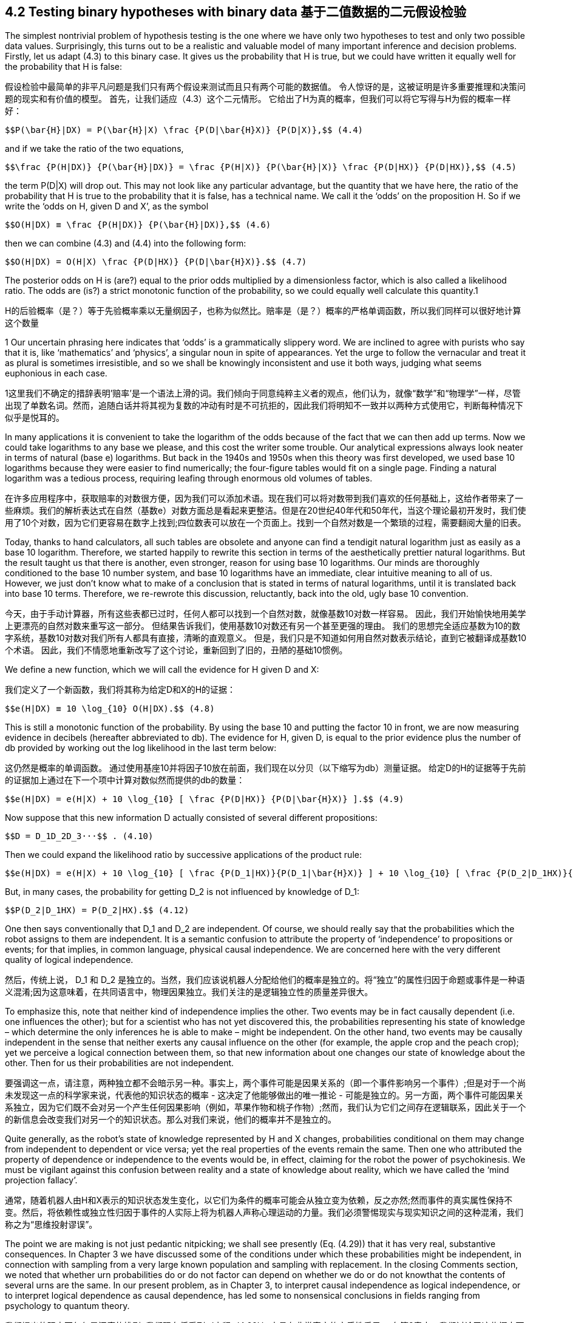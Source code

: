 == 4.2 Testing binary hypotheses with binary data 基于二值数据的二元假设检验

The simplest nontrivial problem of hypothesis testing is the one where we have only two hypotheses to test and only two possible data values. Surprisingly, this turns out to be a realistic and valuable model of many important inference and decision problems. Firstly, let us adapt (4.3) to this binary case. It gives us the probability that H is true, but we could have written it equally well for the probability that H is false:

假设检验中最简单的非平凡问题是我们只有两个假设来测试而且只有两个可能的数据值。 令人惊讶的是，这被证明是许多重要推理和决策问题的现实和有价值的模型。 首先，让我们适应（4.3）这个二元情形。 它给出了H为真的概率，但我们可以将它写得与H为假的概率一样好：

 $$P(\bar{H}|DX) = P(\bar{H}|X) \frac {P(D|\bar{H}X)} {P(D|X)},$$ (4.4)

and if we take the ratio of the two equations,

 $$\frac {P(H|DX)} {P(\bar{H}|DX)} = \frac {P(H|X)} {P(\bar{H}|X)} \frac {P(D|HX)} {P(D|HX)},$$ (4.5)

the term P(D|X) will drop out. This may not look like any particular advantage, but the quantity that we have here, the ratio of the probability that H is true to the probability that it is false, has a technical name. We call it the ‘odds’ on the proposition H. So if we write the ‘odds on H, given D and X’, as the symbol

 $$O(H|DX) ≡ \frac {P(H|DX)} {P(\bar{H}|DX)},$$ (4.6)

then we can combine (4.3) and (4.4) into the following form:

 $$O(H|DX) = O(H|X) \frac {P(D|HX)} {P(D|\bar{H}X)}.$$ (4.7)

The posterior odds on H is (are?) equal to the prior odds multiplied by a dimensionless factor, which is also called a likelihood ratio. The odds are (is?) a strict monotonic function of the probability, so we could equally well calculate this quantity.1

H的后验概率（是？）等于先验概率乘以无量纲因子，也称为似然比。赔率是（是？）概率的严格单调函数，所以我们同样可以很好地计算这个数量

1 Our uncertain phrasing here indicates that ‘odds’ is a grammatically slippery word. We are inclined to agree with purists who say that it is, like ‘mathematics’ and ‘physics’, a singular noun in spite of appearances. Yet the urge to follow the vernacular and treat it as plural is sometimes irresistible, and so we shall be knowingly inconsistent and use it both ways, judging what seems euphonious in each case.

1这里我们不确定的措辞表明'赔率'是一个语法上滑的词。我们倾向于同意纯粹主义者的观点，他们认为，就像“数学”和“物理学”一样，尽管出现了单数名词。然而，追随白话并将其视为复数的冲动有时是不可抗拒的，因此我们将明知不一致并以两种方式使用它，判断每种情况下似乎是悦耳的。

In many applications it is convenient to take the logarithm of the odds because of the fact that we can then add up terms. Now we could take logarithms to any base we please, and this cost the writer some trouble. Our analytical expressions always look neater in terms of natural (base e) logarithms. But back in the 1940s and 1950s when this theory was first developed, we used base 10 logarithms because they were easier to find numerically; the four-figure tables would fit on a single page. Finding a natural logarithm was a tedious process, requiring leafing through enormous old volumes of tables.

在许多应用程序中，获取赔率的对数很方便，因为我们可以添加术语。现在我们可以将对数带到我们喜欢的任何基础上，这给作者带来了一些麻烦。我们的解析表达式在自然（基数e）对数方面总是看起来更整洁。但是在20世纪40年代和50年代，当这个理论最初开发时，我们使用了10个对数，因为它们更容易在数字上找到;四位数表可以放在一个页面上。找到一个自然对数是一个繁琐的过程，需要翻阅大量的旧表。

Today, thanks to hand calculators, all such tables are obsolete and anyone can find a tendigit natural logarithm just as easily as a base 10 logarithm. Therefore, we started happily to rewrite this section in terms of the aesthetically prettier natural logarithms. But the result taught us that there is another, even stronger, reason for using base 10 logarithms. Our minds are thoroughly conditioned to the base 10 number system, and base 10 logarithms have an immediate, clear intuitive meaning to all of us. However, we just don’t know what to make of a conclusion that is stated in terms of natural logarithms, until it is translated back into base 10 terms. Therefore, we re-rewrote this discussion, reluctantly, back into the old, ugly base 10 convention.

今天，由于手动计算器，所有这些表都已过时，任何人都可以找到一个自然对数，就像基数10对数一样容易。 因此，我们开始愉快地用美学上更漂亮的自然对数来重写这一部分。 但结果告诉我们，使用基数10对数还有另一个甚至更强的理由。 我们的思想完全适应基数为10的数字系统，基数10对数对我们所有人都具有直接，清晰的直观意义。 但是，我们只是不知道如何用自然对数表示结论，直到它被翻译成基数10个术语。 因此，我们不情愿地重新改写了这个讨论，重新回到了旧的，丑陋的基础10惯例。

We define a new function, which we will call the evidence for H given D and X:

我们定义了一个新函数，我们将其称为给定D和X的H的证据：

 $$e(H|DX) ≡ 10 \log_{10} O(H|DX).$$ (4.8)

This is still a monotonic function of the probability. By using the base 10 and putting the factor 10 in front, we are now measuring evidence in decibels (hereafter abbreviated to db). The evidence for H, given D, is equal to the prior evidence plus the number of db provided by working out the log likelihood in the last term below:

这仍然是概率的单调函数。 通过使用基座10并将因子10放在前面，我们现在以分贝（以下缩写为db）测量证据。 给定D的H的证据等于先前的证据加上通过在下一个项中计算对数似然而提供的db的数量：

 $$e(H|DX) = e(H|X) + 10 \log_{10} [ \frac {P(D|HX)} {P(D|\bar{H}X)} ].$$ (4.9)

Now suppose that this new information D actually consisted of several different propositions:

 $$D = D_1D_2D_3···$$ . (4.10)

Then we could expand the likelihood ratio by successive applications of the product rule:

 $$e(H|DX) = e(H|X) + 10 \log_{10} [ \frac {P(D_1|HX)}{P(D_1|\bar{H}X)} ] + 10 \log_{10} [ \frac {P(D_2|D_1HX)}{P(D_2|D_1\bar{H}X)} ] + ··· .$$  (4.11)

But, in many cases, the probability for getting $$D_2$$ is not influenced by knowledge of $$D_1$$:

 $$P(D_2|D_1HX) = P(D_2|HX).$$ (4.12)

One then says conventionally that $$D_1$$ and $$D_2$$ are independent. Of course, we should really say that the probabilities which the robot assigns to them are independent. It is a semantic confusion to attribute the property of ‘independence’ to propositions or events; for that implies, in common language, physical causal independence. We are concerned here with the very different quality of logical independence.

然后，传统上说，$$ D_1 $$和$$ D_2 $$是独立的。当然，我们应该说机器人分配给他们的概率是独立的。将“独立”的属性归因于命题或事件是一种语义混淆;因为这意味着，在共同语言中，物理因果独立。我们关注的是逻辑独立性的质量差异很大。

To emphasize this, note that neither kind of independence implies the other. Two events may be in fact causally dependent (i.e. one influences the other); but for a scientist who has not yet discovered this, the probabilities representing his state of knowledge – which determine the only inferences he is able to make – might be independent. On the other hand, two events may be causally independent in the sense that neither exerts any causal influence on the other (for example, the apple crop and the peach crop); yet we perceive a logical connection between them, so that new information about one changes our state of knowledge about the other. Then for us their probabilities are not independent.

要强调这一点，请注意，两种独立都不会暗示另一种。事实上，两个事件可能是因果关系的（即一个事件影响另一个事件）;但是对于一个尚未发现这一点的科学家来说，代表他的知识状态的概率 - 这决定了他能够做出的唯一推论 - 可能是独立的。另一方面，两个事件可能因果关系独立，因为它们既不会对另一个产生任何因果影响（例如，苹果作物和桃子作物）;然而，我们认为它们之间存在逻辑联系，因此关于一个的新信息会改变我们对另一个的知识状态。那么对我们来说，他们的概率并不是独立的。

Quite generally, as the robot’s state of knowledge represented by H and X changes, probabilities conditional on them may change from independent to dependent or vice versa; yet the real properties of the events remain the same. Then one who attributed the property of dependence or independence to the events would be, in effect, claiming for the robot the power of psychokinesis. We must be vigilant against this confusion between reality and a state of knowledge about reality, which we have called the ‘mind projection fallacy’.

通常，随着机器人由H和X表示的知识状态发生变化，以它们为条件的概率可能会从独立变为依赖，反之亦然;然而事件的真实属性保持不变。然后，将依赖性或独立性归因于事件的人实际上将为机器人声称心理运动的力量。我们必须警惕现实与现实知识之间的这种混淆，我们称之为“思维投射谬误”。

The point we are making is not just pedantic nitpicking; we shall see presently (Eq. (4.29)) that it has very real, substantive consequences. In Chapter 3 we have discussed some of the conditions under which these probabilities might be independent, in connection with sampling from a very large known population and sampling with replacement. In the closing Comments section, we noted that whether urn probabilities do or do not factor can depend on whether we do or do not knowthat the contents of several urns are the same. In our present problem, as in Chapter 3, to interpret causal independence as logical independence, or to interpret logical dependence as causal dependence, has led some to nonsensical conclusions in fields ranging from psychology to quantum theory.

我们提出的观点不仅仅是迂腐的挑剔; 我们现在将看到（方程（4.29））它具有非常真实的实质性后果。 在第3章中，我们讨论了这些概率可能独立的一些条件，与来自非常大的已知人口的抽样和替换抽样有关。 在结束评论部分，我们注意到，瓮概率是否有因素可能取决于我们是否知道几个骨灰盒的内容是否相同。 在我们目前的问题中，如第3章所述，将因果独立解释为逻辑独立，或将逻辑依赖解释为因果依赖，导致一些人在心理学和量子理论等领域得到无意义的结论。

In case these several pieces of data are logically independent given (H X) and also given $$(\bar{H}X)$$, (4.11) becomes

如果这几个数据在逻辑上是独立的（H X）并且给出$$（\ bar {H} X）$$，则（4.11）变为

 $$e(H|DX) = e(H|X) + 10 \sum_i \log_{10} [ \frac {P(D_i|HX)} {P(D_i|\bar{H}X)} ],$$ (4.13)

where the sum is over all the extra pieces of information that we obtain.

总和超过了我们获得的所有额外信息。

To get some feeling for numerical values here, let us construct Table 4.1. We have three different scales on which we can measure degrees of plausibility: evidence, odds, or probability; they are all monotonic functions of each other. Zero db of evidence corresponds to odds of 1 or to a probability of 1/ 2. Now, every physicist or electrical engineer knows that 3 db means a factor of 2 (nearly) and 10 db is a factor of 10 (exactly); and so if we go in steps of 3 db, or 10, we can construct this table very easily.

为了在这里获得数值的感觉，让我们构建表4.1。我们有三种不同的尺度可以衡量合理程度：证据，几率或概率;它们都是彼此的单调功能。零db的证据对应于1的概率或1/2的概率。现在，每个物理学家或电气工程师都知道3 db表示因子2（几乎），10 db表示10（精确）因子;因此，如果我们采用3 db或10的步长，我们可以非常轻松地构建此表。

It is obvious from Table 4.1 why it is very cogent to give evidence in decibels. When probabilities approach one or zero, our intuition doesn’t work very well. Does the difference between the probability of 0.999 and 0.9999 mean a great deal to you? It certainly doesn’t to the writer. But after living with this for only a short while, the difference between evidence of plus 30 db and plus 40 db does have a clear meaning to us. It is now in a scale which our minds comprehend naturally. This is just another example of the Weber–Fechner law; intuitive human sensations tend to be logarithmic functions of the stimulus.

从表4.1中可以明显看出为什么用分贝来证明是非常有说服力的。当概率接近1或0时，我们的直觉不能很好地发挥作用。 0.999和0.9999的概率之间的差异对你来说意味着什么？这当然不适合作家。但是在与此生活一段时间之后，加上30分贝和加上40分贝的证据之间的区别确实对我们有明确的意义。它现在处于我们的思想自然理解的范围内。这只是Weber-Fechner法则的另一个例子;直觉的人类感觉往往是刺激的对数函数。Table 4.1. Evidence, odds, and probability.

[%header,cols=3]
|===
|e |O |p

|0
|1:1
|1/2

|3
|2:1
|2/3

|6
|4:1
|4/5

|10
|10:1
|10/11

|20
|100:1
|100/101

|30
|1000:1
|0.999

|40
|$$10^4$$:1
|0.9999

|−e
|1/O
|1 − p

|===

Even the factor of 10 in (4.8) is appropriate. In the original acoustical applications, it was introduced so that a 1 db change in sound intensity would be, psychologically, about the smallest change perceptible to our ears.With a little familiarity and a little introspection, we think that the reader will agree that a 1 db change in evidence is about the smallest increment of plausibility that is perceptible to our intuition. Nobody claims that the Weber–Fechner law is a precise rule for all human sensations, but its general usefulness and appropriateness is clear; almost always it is not the absolute change, but more nearly the relative change, in some stimulus that we perceive. For an interesting account of the life and work of Gustav Theodor Fechner (1801–87), see Stigler (1986c).

即使是（4.8）中的10因子也是合适的。在最初的声学应用中，它被引入使得声音强度的1分贝变化在心理上是关于我们耳朵可感知的最小变化。有一点熟悉和一点内省，我们认为读者会同意1 db的证据变化是关于我们直觉可感知的最小合理性增量。没有人声称韦伯 - 费希纳法是所有人类感觉的准确规则，但它的一般用处和适当性是明确的;几乎总是不是绝对的变化，而是在我们认为的一些刺激中更接近相对变化。有关Gustav Theodor Fechner（1801-87）的生活和工作的有趣描述，请参阅Stigler（1986c）。

Now let us apply (4.13) to a specific calculation, which we shall describe as a problem of industrial quality control (although it could be phrased equally well as a problem of cryptography, chemical analysis, interpretation of a physics experiment, judging two economic theories, etc.). Following the example of Good (1950), we assume numbers which are not very realistic in order to elucidate some points of principle. Let the prior information X consist of the following statements:

现在让我们将（4.13）应用于一个特定的计算，我们将其描述为工业质量控制的问题（尽管它可以同样适用于密码学，化学分析，物理实验的解释，判断两个经济理论的问题。等）。以Good（1950）为例，我们假设数字不是很现实，以阐明一些原则点。让先验信息X包含以下陈述：

 X ≡ We have 11 automatic machines turning out widgets, which pour out of the machines into 11 boxes. This example corresponds to a very early stage in the development of widgets, because ten of the machines produce one in six defective. The 11th machine is even worse; it makes one in three defective. The output of each machine has been collected in an unlabeled box and stored in the warehouse.


 X≡我们有11台自动机器生产小部件，从机器中倒出11个盒子。这个例子对应于小部件开发的一个非常早期的阶段，因为十个机器产生六分之一的缺陷。第11台机器更糟糕;它使三分之一有缺陷。每台机器的输出都收集在一个未标记的盒子中并存储在仓库中。

We choose one of the boxes and test a few of the widgets, classifying them as ‘good’ or ‘bad’. Our job is to decide whether we chose a box from the bad machine or not; that is, whether we are going to accept this batch or reject it.

我们选择其中一个框并测试一些小部件，将它们分类为“好”或“坏”。 我们的工作是决定是否从坏机器中选择一个盒子; 也就是说，我们是否要接受这批或拒绝它。

Let us turn this job over to our robot and see how it performs. Firstly, it must find the prior evidence for the various propositions of interest. Let

让我们把这个工作交给我们的机器人，看看它是如何运作的。 首先，它必须找到各种感兴趣的命题的先验证据。 让

 A ≡ we chose a bad batch (1/3 defective),
 B ≡ we chose a good batch (1/6 defective).

The qualitative part of our prior information X told us that there are only two possibilities; so in the ‘logical environment’ generated by X, these propositions are related by negation: given X, we can say that

 $$\bar{A} = B, \bar{B} = A.$$ (4.14)

The only quantitative prior information is that there are 11 machines and we do not know which one made our batch, so, by the principle of indifference, P(A|X) = 1/11, and

 $$e(A|X) = 10 \log_{10} \frac {P(A|X)}{P(\bar{A}|X)} = 10 \log_{10} \frac {(1/11)}{(10/11)} = −10 db,$$ (4.15)

whereupon we have necessarily e(B|X) = +10 db.

Evidently, in this problem the only properties of X that will be relevant for the calculation are just these numbers, ±10 db. Any other kind of prior information which led to the same numbers would give us just the same mathematical problem from this point on. So, it is not necessary to say that we are talking only about a problem where there are 11 machines, and so on. There might be only one machine, and the prior information consists of our previous experience with it.

显然，在这个问题中，与计算相关的X的唯一属性就是这些数字，±10 db。导致相同数字的任何其他类型的先验信息将从这一点给出我们相同的数学问题。因此，没有必要说我们只讨论有11台机器的问题，依此类推。可能只有一台机器，先前的信息包括我们以前的经验。

Our reason for stating the problem in terms of 11 machines was that we have, thus far, only one principle, indifference, by which we can convert raw information into numerical probability assignments. We interject this remark because of a famous statement by Feller (1950) about a single machine, which we consider in Chapter 17 after accumulating some more evidence pertaining to the issue he raised. To our robot, it makes no difference how many machines there are; the only thing that matters is the prior probability for a bad batch, however this information was arrived at.2

我们根据11台机器陈述问题的原因是，到目前为止，我们只有一种原则，即无差别，我们可以将原始信息转换为数值概率分配。我们插入这句话是因为Feller（1950）关于单个机器的一个着名声明，我们在第17章中考虑了他们在积累了一些与他提出的问题相关的更多证据之后。对于我们的机器人来说，它有多少机器没有区别;唯一重要的是坏批次的先验概率，但这个信息是在2处得出的

Now, from this box we take out a widget and test it to see whether it is defective. If we pull out a bad one, what will that do to the evidence for a bad batch? That will add to it

现在，从这个框中我们取出一个小部件并测试它以查看它是否有缺陷。如果我们拿出一个糟糕的批次，对于坏批次的证据会怎么做？这将增加它

 $$10 \log_{10} \frac {P(bad|AX)}{P(bad|\bar{A}X)} db$$ (4.16)

where P(bad|AX) represents the probability for getting a bad widget, given A, etc.; these are sampling probabilities, and we have already seen how to calculate them. Our procedure is very much ‘like’ drawing from an urn, and, as in Chapter 3, on one draw our datum D now consists only of a binary choice: (good/bad). The sampling distribution P(D|HX)

其中P（坏| AX）表示获得坏小部件的概率，给定A等;这些是抽样概率，我们已经看到了如何计算它们。我们的程序非常“喜欢”从一个瓮中抽取，并且，正如在第3章中，在一次绘制中，我们的数据D现在仅包含二元选择:(好/坏）。采样分布P（D | HX）

2 Notice that in this observation we have the answer to a point raised in Chapter 1: How does one make the robot ‘cognizant’ of the semantic meanings of the various propositions that it is being called upon to deal with? The answer is that the robot does not need to be ‘cognizant’ of anything. If we give it, in addition to the model and the data, a list of the propositions to be considered, with their prior probabilities, this conveys all the ‘meaning’ needed to define the robot’s mathematical problem for the applications now being considered. Later, we shall wish to design a more sophisticated robot which can also help us to assign prior probabilities by analysis of complicated but incomplete information, by the maximum entropy principle. But, even then, we can always define the robot’s mathematical problem without going into semantics.

2请注意，在这个观察中，我们得到了第1章中提出的观点的答案：如何使机器人“认识”它被要求处理的各种命题的语义意义？答案是机器人不需要“认识”任何东西。如果我们给出它，除了模型和数据之外，还有一个要考虑的命题列表及其先验概率，它传达了为现在正在考虑的应用定义机器人数学问题所需的所有“意义”。之后，我们希望设计一个更复杂的机器人，它还可以通过最大熵原理分析复杂但不完整的信息来帮助我们分配先验概率。但是，即使这样，我们也可以在不进入语义的情况下定义机器人的数学问题。

reduces to

减少到

 $$P(bad|AX) = \frac {1}{3}, P(good|AX) = \frac {2}{3}, $$  (4.17)
 $$P(bad|BX) = \frac {1}{6}, P(good|BX) = \frac {5}{6}.$$ (4.18)

Thus, if we find a bad widget on the first draw, this will increase the evidence for A by

 $$10 \log_{10} \frac {(1/3)}{(1/6)} = 10 \log_{10} 2 = 3 db.$$ (4.19)

What happens now if we draw a second bad one?We are sampling without replacement, so as we noted in (3.11), the factor (1/3) in (4.19) should be updated to

 $$\frac {(N/3)−1}{N−1} = \frac {1}{3} − \frac {2}{3(N−1)},$$ (4.20)

where N is the number of widgets in the batch. But, to avoid this complication, we suppose that N is very much larger than any number that we contemplate testing; i.e. we are going to test such a negligible fraction of the batch that the proportion of bad and good ones in it is not changed appreciably by the drawing. Then the limiting form of the hypergeometric distribution (3.22) will apply, namely the binomial distribution (3.86). Thus we shall consider that, given A or B, the probability for drawing a bad widget is the same at every draw regardless of what has been drawn previously; so every bad one we draw will provide +3 db of evidence in favor of hypothesis A.

其中N是批次中小部件的数量。 但是，为了避免这种复杂情况，我们假设N比我们考虑测试的任何数字都要大得多; 也就是说，我们将测试批次中可忽略不计的一小部分，其中不良和好的部分的比例不会因图纸而明显改变。 然后将应用超几何分布的限制形式（3.22），即二项分布（3.86）。 因此，我们将考虑，给定A或B，绘制坏小部件的概率在每次绘制时都是相同的，无论先前绘制的是什么; 所以我们绘制的每一个坏的都将提供+3 db的证据支持假设A.

Now suppose we find a good widget. Using (4.14), we get evidence for A of

现在假设我们找到了一个好的小部件。 使用（4.14），我们得到A的证据

 $$10 \log_{10} \frac {P(good|AX)}{P(good|BX)} = 10 \log_{10} \frac {(2/3)}{(5/6)} = −0.97 db,$$ (4.21)

but let’s call it −1 db. Again, this will hold for any draw, if the number in the batch is sufficiently large. If we have inspected n widgets, of which we found $$n_b$$ bad ones and $$n_g$$ good ones, the evidence that we have the bad batch will be

但我们称之为-1 db。 同样，如果批次中的数字足够大，这将适用于任何抽奖。 如果我们检查了n个小部件，其中我们发现$$ n_b $$坏的和$$ n_g $$好的，我们有坏批次的证据将是

 $$e(A|DX) = e(A|X) + 3n_b − n_g.$$ (4.22)

You see how easy this is to do once we have set up the logarithmic machinery. The robot’s mind is ‘driven in one direction or the other’ in a very simple, direct way.

你知道一旦我们建立了对数机制，这是多么容易。 机器人的思维是以一种非常简单，直接的方式“向一个方向驱动”。

Perhaps this result gives us a deeper insight into why the Weber–Fechner law applies to intuitive plausible inference. Our ‘evidence’ function is related to the data that we have observed in about the most natural way imaginable; a given increment of evidence corresponds to a given increment of data. For example, if the first 12 widgets we test yield five bad ones, then

也许这一结果让我们更深入地了解为什么Weber-Fechner定律适用于直观的合理推理。 我们的“证据”功能与我们在可以想象的最自然的方式中观察到的数据有关; 给定的证据增量对应于给定的数据增量。 例如，如果我们测试的前12个小部件产生五个坏小部件，那么

 e(A|DX) = −10 + 3 × 5 − 7 = −2 db, (4.23)

or, the probability for a bad batch is raised by the data from (1/11) = 0.09 to $$P(A|DX) \simeq 0.4$$.

In order to get at least 20 db of evidence for proposition A, how many bad widgets would we have to find in a certain sequence of $$n = n_b + n_g$$ tests? This requires

 $$3n_b − n_g = 4n_b − n = n(4 f_b − 1) ≥ 20,$$ (4.24)

so, if the fraction $$f_b ≡ n_b/n$$ of bad ones remains greater than 1/4, we shall accumulate eventually 20 db, or any other positive amount, of evidence for A. It appears that $$f_b = 1/4$$ is the threshold value at which the test can provide no evidence for either A or B over the other; but note that the +3 and −1 in (4.22) are only approximate. The exact threshold fraction of bad ones is, from (4.19) and (4.21),

所以，如果坏的那些分数$$f_b≡n_b/ n $$仍然大于1/4，我们最终将为A积累20分贝或任何其他正数的证据。看来$$ f_b = 1 / 4 $$是测试不能提供A或B相对于另一个的证据的阈值; 但请注意，（4.22）中的+3和-1只是近似值。 坏的确切阈值分数来自（4.19）和（4.21），

 $$f_t = \frac {log (\frac {5}{4})} {log(2) + log(\frac{5}{4})} = 0.2435292,$$ (4.25)

in which the base of the logarithms does not matter. Sampling fractions greater (less) than this give evidence for A over B (B over A); but if the observed fraction is close to the threshold, it will require many tests to accumulate enough evidence.

其中对数的基数无关紧要。比这更大（更少）的抽样分数证明A超过B（B超过A）;但如果观察到的分数接近阈值，则需要进行多次测试以积累足够的证据。

Now all we have here is the probability or odds or evidence, whatever you wish to call it, of the proposition that we chose the bad batch. Eventually, we have to make a decision: we’re going to accept it, or we’re going to reject it. How are we going to do that? Well, we might decide beforehand: if the probability of proposition A reaches a certain level, then we’ll decide that A is true. If it gets down to a certain value, then we’ll decide that A is false. There is nothing in probability theory per se which can tell us where to put these critical levels at which we make our decision. This has to be based on value judgments: what are the consequences of making wrong decisions, and what are the costs of making further tests?

现在我们所拥有的是我们选择坏批次的命题的概率或几率或证据，无论你想称之为什么。最终，我们必须做出决定：我们将接受它，否则我们将拒绝它。我们该怎么做？好吧，我们可能事先决定：如果命题A的概率达到一定水平，那么我们将确定A是真的。如果它下降到某个值，那么我们将确定A是假的。概率论本身没有任何东西可以告诉我们在哪里放置我们做出决定的关键水平。这必须基于价值判断：做出错误决定的后果是什么，进一步测试的成本是多少？

This takes us into the realm of decision theory, considered in Chapters 13 and 14. But for now it is clear that making one kind of error (accepting a bad batch) might be more serious than making the other kind of error (rejecting a good batch). That would have an obvious effect on where we place our critical levels.

这将我们带入决策理论领域，在第13章和第14章中进行了讨论。但是现在很明显，制造一种错误（接受一个糟糕的批次）可能比制造另一种错误（拒绝一种好处）更严重批量）。这将对我们放置关键水平的位置产生明显影响。

So we could give the robot some instructions such as ‘If the evidence for A is greater than +0 db, then reject this batch (it is more likely to be bad than good). If it goes as low as −13 db, then accept it (there is at least a 95% probability that it is good). Otherwise, continue testing.’We start doing the tests, and every time we find a bad widget the evidence for the bad batch goes up 3 db; every time we find a good one, it goes down 1 db. The tests terminate as soon as we enter either the accept or reject region for the first time.

所以我们可以给机器人一些指令，例如'如果A的证据大于+0 db，那么拒绝这批（它更可能是好的）。如果它低至-13 db，则接受它（至少有95％的可能性是好的）。否则，继续测试。“我们开始进行测试，每次我们发现坏的小部件时，坏批次的证据上升3分贝;每次我们找到一个好的，它下降1分贝。一旦我们第一次进入接受或拒绝区域，测试就会终止。

The way described above is how our robot would do it if we told it to reject or accept on the basis that the posterior probability of proposition A reaches a certain level. This very useful and powerful procedure is called ‘sequential inference’ in the statistical literature, the term signifying that the number of tests is not determined in advance, but depends on the sequence of data values that we find; at each step in the sequence we make one of three choices: (a) stop with acceptance; (b) stop with rejection; (c) make another test. The term should not be confused with what has come to be called ‘sequential analysis with nonoptional stopping’, which is a serious misapplication of probability theory; see the discussions of optional stopping in Chapters 6 and 17.

上面描述的方式是我们的机器人如果在命令A的后验概率达到一定水平的基础上告诉它拒绝或接受它的方式。这个非常有用和强大的程序在统计文献中被称为“顺序推理”，这个术语表示测试的数量不是事先确定的，而是取决于我们找到的数据值的顺序;在序列的每一步，我们做出三个选择之一：（a）停止接受; （b）拒绝停止; （c）再做一次测试。这个术语不应该与所谓的“非随机停止的顺序分析”相混淆，这是对概率论的严重误用;请参阅第6章和第17章中关于可选停止的讨论。
